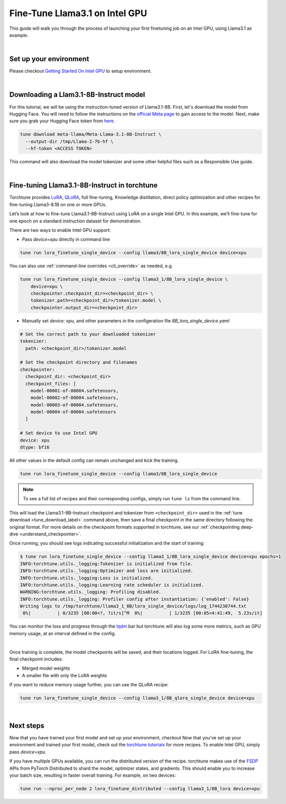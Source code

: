 .. _finetune_llama_intel_gpu_label:

=======================================
Fine-Tune Llama3.1 on Intel GPU
=======================================

This guide will walk you through the process of launching your first finetuning
job on an Intel GPU, using Llama3.1 as example.


.. grid:: 2

    .. grid-item-card:: :octicon:`mortar-board;1em;` What you will learn

      * Download a model from the `Hugging Face Hub <https://huggingface.co/docs/hub/en/index>`_
      * Modify a recipe's parameters to work on Intel GPUs
      * Run a fine-tuning job

    .. grid-item-card:: :octicon:`list-unordered;1em;` Prerequisites

      * Be familiar with the :ref:`overview of torchtune<overview_label>`
      * Make sure to :ref:`install torchtune<install_label>`

|

Set up your environment 
-----------------------

Please checkout `Getting Started On Intel GPU <https://pytorch.org/docs/stable/notes/get_start_xpu.html>`_ to setup environment.

|

Downloading a Llam3.1-8B-Instruct model
---------------------------------------
For this tutorial, we will be using the instruction-tuned version of Llama3.1-8B. First, let's download the model from Hugging Face. You will need to follow the instructions
on the `official Meta page <https://github.com/meta-llama/llama3/blob/main/README.md>`_ to gain access to the model.
Next, make sure you grab your Hugging Face token from `here <https://huggingface.co/settings/tokens>`_.


.. code-block:: bash

  tune download meta-llama/Meta-Llama-3.1-8B-Instruct \
    --output-dir /tmp/Llama-2-7b-hf \
    --hf-token <ACCESS TOKEN>

This command will also download the model tokenizer and some other helpful files such as a Responsible Use guide.

|

Fine-tuning Llama3.1-8B-Instruct in torchtune
-------------------------------------------

Torchtune provides `LoRA <https://arxiv.org/abs/2106.09685>`_, `QLoRA <https://arxiv.org/abs/2305.14314>`_, full fine-tuning, Knowledge distillation, direct policy optimization and other
recipes for fine-tuning Llama3-8.1B on one or more GPUs.

Let’s look at how to fine-tune Llama3.1-8B-Instruct using LoRA on a single Intel GPU. In this example, we’ll fine-tune for one epoch on a standard instruction dataset for demonstration.

There are two ways to enable Intel GPU support:

- Pass `device=xpu` directly in command line
 
.. code-block:: bash

    tune run lora_finetune_single_device --config llama3/8B_lora_single_device device=xpu
  
You can also use :ref:`command-line overrides <cli_override>` as needed, e.g.

.. code-block:: bash

    tune run lora_finetune_single_device --config llama3_1/8B_lora_single_device \
        device=xpu \
        checkpointer.checkpoint_dir=<checkpoint_dir> \
        tokenizer.path=<checkpoint_dir>/tokenizer.model \
        checkpointer.output_dir=<checkpoint_dir>

- Manually set `device: xpu`, and other parameters in the configeration file `8B_lora_single_device.yaml`

.. code-block:: yaml

  # Set the correct path to your downloaded tokenizer
  tokenizer:
    path: <checkpoint_dir>/tokenizer.model

  # Set the checkpoint directory and filenames
  checkpointer:
    checkpoint_dir: <checkpoint_dir>
    checkpoint_files: [
      model-00001-of-00004.safetensors,
      model-00002-of-00004.safetensors,
      model-00003-of-00004.safetensors,
      model-00004-of-00004.safetensors
    ]

  # Set device to use Intel GPU
  device: xpu
  dtype: bf16

All other values in the default config can remain unchanged and kick the training.

.. code-block:: bash

    tune run lora_finetune_single_device --config llama3/8B_lora_single_device

.. note::
    To see a full list of recipes and their corresponding configs, simply run ``tune ls`` from the command line.


This will load the Llama3.1-8B-Instruct checkpoint and tokenizer from ``<checkpoint_dir>`` used in the :ref:`tune download <tune_download_label>` command above,
then save a final checkpoint in the same directory following the original format. For more details on the
checkpoint formats supported in torchtune, see our :ref:`checkpointing deep-dive <understand_checkpointer>`.

Once running, you should see logs indicating successful initialization and the start of training:

.. code-block:: bash

  $ tune run lora_finetune_single_device --config llama3_1/8B_lora_single_device device=xpu epochs=1
  INFO:torchtune.utils._logging:Tokenizer is initialized from file.
  INFO:torchtune.utils._logging:Optimizer and loss are initialized.
  INFO:torchtune.utils._logging:Loss is initialized.
  INFO:torchtune.utils._logging:Learning rate scheduler is initialized.
  WARNING:torchtune.utils._logging: Profiling disabled.
  INFO:torchtune.utils._logging: Profiler config after instantiation: {'enabled': False}
  Writing logs to /tmp/torchtune/llama3_1_8B/lora_single_device/logs/log_1744238744.txt
   0%|          | 0/3235 [00:00<?, ?it/s]^M  0%|          | 1/3235 [00:05<4:41:49,  5.23s/it]


You can monitor the loss and progress through the `tqdm <https://tqdm.github.io/>`_ bar but torchtune
will also log some more metrics, such as GPU memory usage, at an interval defined in the config.

|

Once training is complete, the model checkpoints will be saved, and their locations logged. For LoRA fine-tuning, the final checkpoint includes: 

- Merged model weights
- A smaller file with only the LoRA weights

If you want to reduce memory usage further, you can use the QLoRA recipe:

.. code-block:: bash

    tune run lora_finetune_single_device --config llama3_1/8B_qlora_single_device device=xpu

|

Next steps
----------

Now that you have trained your first model and set up your environment, checkout 
Now that you’ve set up your environment and trained your first model, check out  
the `torchtune tutorials <https://github.com/pytorch/torchtune/tree/main/docs/source/tutorials>`_ for more recipes. To enable Intel GPU, simply pass `device=xpu`.

.. TODO(Songhappy) Dstributed finetune a model on Intl GPU
If you have multiple GPUs available, you can run the distributed version of the recipe. 
torchtune makes use of the `FSDP <https://pytorch.org/tutorials/intermediate/FSDP_tutorial.html>`_ APIs from PyTorch Distributed
to shard the model, optimizer states, and gradients. This should enable you to increase your batch size, resulting in faster overall training.
For example, on two devices:

.. code-block:: bash

    tune run --nproc_per_node 2 lora_finetune_distributed --config llama3_1/8B_lora device=xpu



